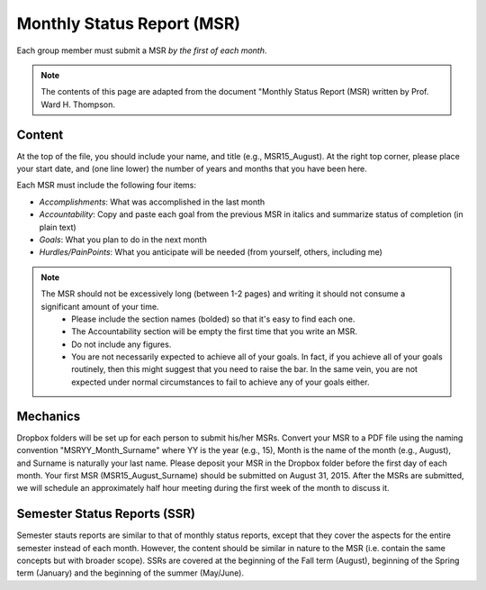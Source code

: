 Monthly Status Report (MSR)
#############################

Each group member must submit a MSR *by the first of each month*.

.. note::
  The contents of this page are adapted from the document "Monthly Status Report (MSR) written by Prof. Ward H. Thompson.

.. _Content:

Content
=========

At the top of the file, you should include your name, and title (e.g., MSR15_August). At the right top corner, please place your start date, and (one line lower) the number of years and months that you have been here.

Each MSR must include the following four items:

- *Accomplishments*: What was accomplished in the last month
- *Accountability*: Copy and paste each goal from the previous MSR in italics and summarize status of completion (in plain text)
- *Goals*: What you plan to do in the next month
- *Hurdles/PainPoints*: What you anticipate will be needed (from yourself, others, including me)

.. note::
  The MSR should not be excessively long (between 1-2 pages) and writing it should not consume a significant amount of your time.
    - Please include the section names (bolded) so that it's easy to find each one.
    - The Accountability section will be empty the first time that you write an MSR.
    - Do not include any figures.
    - You are not necessarily expected to achieve all of your goals. In fact, if you achieve all of your goals routinely, then this might suggest that you need to raise the bar. In the same vein, you are not expected under normal circumstances to fail to achieve any of your goals either.

.. _Mechanics:

Mechanics
===========

Dropbox folders will be set up for each person to submit his/her MSRs. Convert your MSR to a PDF file using the naming convention "MSRYY_Month_Surname" where YY is the year (e.g., 15), Month is the name of the month (e.g., August), and Surname is naturally your last name. Please deposit your MSR in the Dropbox folder before the first day of each month. Your first MSR (MSR15_August_Surname) should be submitted on August 31, 2015.
After the MSRs are submitted, we will schedule an approximately half hour meeting during the first week of the month to discuss it.

.. _Semester Status Reports (SSR):

Semester Status Reports (SSR)
==============================

Semester stauts reports are similar to that of monthly status reports, except that they cover the aspects for the entire semester instead of each month. However, the content should be similar in nature to the MSR (i.e. contain the same concepts but with broader scope). SSRs are covered at the beginning of the Fall term (August), beginning of the Spring term (January) and the beginning of the summer (May/June).
